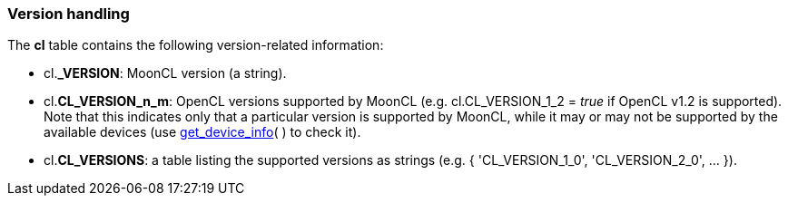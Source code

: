 
[[versions]]
=== Version handling

The *cl* table contains the following version-related information:

* cl.*_VERSION*: MoonCL version (a string).
* cl.*CL_VERSION_n_m*: OpenCL versions supported by MoonCL (e.g. cl.CL_VERSION_1_2 = _true_ if OpenCL v1.2 is supported). +
Note that this indicates only that a particular version is supported by MoonCL, while it may or may not be supported by the available devices (use <<get_device_info, get_device_info>>(&nbsp;) to check it). +
* cl.*CL_VERSIONS*: a table listing the supported versions as strings (e.g. { 'CL_VERSION_1_0', 'CL_VERSION_2_0', ... }).


